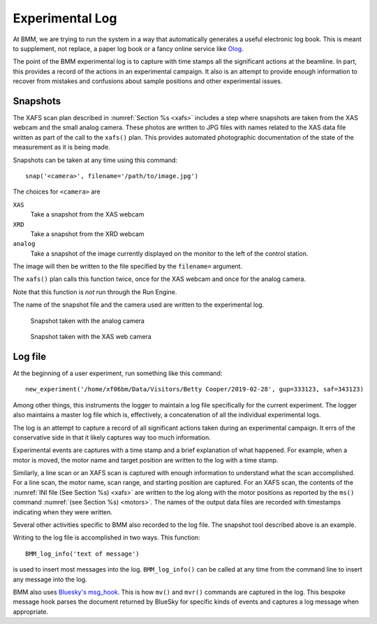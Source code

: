 ..
   This manual is copyright 2018 Bruce Ravel and released under
   The Creative Commons Attribution-ShareAlike License
   http://creativecommons.org/licenses/by-sa/3.0/

.. _log:

Experimental Log
================

At BMM, we are trying to run the system in a way that automatically
generates a useful electronic log book.  This is meant to supplement,
not replace, a paper log book or a fancy online service like `Olog
<http://olog.github.io/2.2.7-SNAPSHOT/>`_. 

The point of the BMM experimental log is to capture with time stamps
all the significant actions at the beamline.  In part, this provides a
record of the actions in an experimental campaign.  It also is an
attempt to provide enough information to recover from mistakes and
confusions about sample positions and other experimental issues.

.. _snap:

Snapshots
---------

The XAFS scan plan described in :numref:`Section %s <xafs>` includes a
step where snapshots are taken from the XAS webcam and the small
analog camera.  These photos are written to JPG files with names
related to the XAS data file written as part of the call to the
``xafs()`` plan.  This provides automated photographic documentation
of the state of the measurement as it is being made.

Snapshots can be taken at any time using this command::

  snap('<camera>', filename='/path/to/image.jpg')

The choices for ``<camera>`` are

``XAS``
  Take a snapshot from the XAS webcam

``XRD``
  Take a snapshot from the XRD webcam

``analog``
  Take a snapshot of the image currently displayed on the monitor to
  the left of the control station.

The image will then be written to the file specified by the
``filename=`` argument.

The ``xafs()`` plan calls this function twice, once for the XAS webcam
and once for the analog camera.

Note that this function is `not` run through the Run Engine.

The name of the snapshot file and the camera used are written to the
experimental log.


.. subfigstart::

.. _fig-anacam:
.. figure::  _images/analog.jpg
   :target: _images/analog.jpg
   :width: 75%

   Snapshot taken with the analog camera

.. _fig-xascam:
.. figure::  _images/XASwebcam.jpg
   :target: _images/XASwebcam.jpg
   :width: 100%

   Snapshot taken with the XAS web camera

.. subfigend::
   :width: 0.45
   :label: _fig-snapshots


.. todo:: Have database consume snapshots with pointers from each scan
          connected with the snapshot

.. _logfile:

Log file
--------

At the beginning of a user experiment, run something like this command::

  new_experiment('/home/xf06bm/Data/Visitors/Betty Cooper/2019-02-28', gup=333123, saf=343123)

Among other things, this instruments the logger to maintain a log file
specifically for the current experiment.  The logger also maintains a
master log file which is, effectively, a concatenation of all the
individual experimental logs.

The log is an attempt to capture a record of all significant actions
taken during an experimental campaign.  It errs of the conservative
side in that it likely captures way too much information.

Experimental events are captures with a time stamp and a brief
explanation of what happened.  For example, when a motor is moved, the
motor name and target position are written to the log with a time
stamp.

Similarly, a line scan or an XAFS scan is captured with enough
information to understand what the scan accomplished.  For a line
scan, the motor name, scan range, and starting position are captured.
For an XAFS scan, the contents of the :numref:`INI file (See Section
%s) <xafs>` are written to the log along with the motor positions as
reported by the ``ms()`` command :numref:`(see Section %s) <motors>`.
The names of the output data files are recorded with timestamps
indicating when they were written.

Several other activities specific to BMM also recorded to the log file.
The snapshot tool described above is an example.

Writing to the log file is accomplished in two ways.  This function::

  BMM_log_info('text of message')

is used to insert most messages into the log.  ``BMM_log_info()`` can
be called at any time from the command line to insert any message into
the log.

BMM also uses `Bluesky's msg_hook
<https://nsls-ii.github.io/bluesky/debugging.html#message-hook>`_.
This is how ``mv()`` and ``mvr()`` commands are captured in the log.
This bespoke message hook parses the document returned by BlueSky for
specific kinds of events and captures a log message when appropriate.

